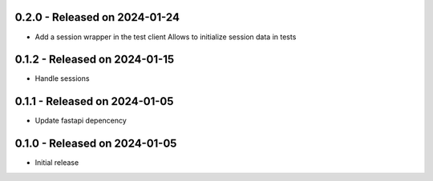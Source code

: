 0.2.0  - Released on 2024-01-24
-------------------------------
* Add a session wrapper in the test client
  Allows to initialize session data in tests

0.1.2  - Released on 2024-01-15
-------------------------------
* Handle sessions

0.1.1  - Released on 2024-01-05
-------------------------------
* Update fastapi depencency

0.1.0  - Released on 2024-01-05
-------------------------------
* Initial release

